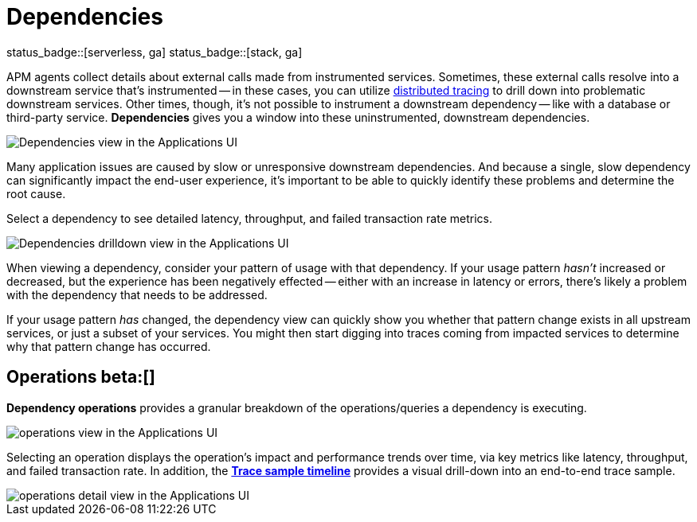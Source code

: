 [[apm-dependencies]]
= Dependencies

status_badge::[serverless, ga]
status_badge::[stack, ga]
pass:[<span class="availability-note"></span>]

APM agents collect details about external calls made from instrumented services.
Sometimes, these external calls resolve into a downstream service that's instrumented -- in these cases,
you can utilize <<distributed-tracing,distributed tracing>> to drill down into problematic downstream services.
Other times, though, it's not possible to instrument a downstream dependency --
like with a database or third-party service.
**Dependencies** gives you a window into these uninstrumented, downstream dependencies.

[role="screenshot"]
image::./images/dependencies.png[Dependencies view in the Applications UI]

Many application issues are caused by slow or unresponsive downstream dependencies.
And because a single, slow dependency can significantly impact the end-user experience,
it's important to be able to quickly identify these problems and determine the root cause.

Select a dependency to see detailed latency, throughput, and failed transaction rate metrics.

[role="screenshot"]
image::./images/dependencies-drilldown.png[Dependencies drilldown view in the Applications UI]

When viewing a dependency, consider your pattern of usage with that dependency.
If your usage pattern _hasn't_ increased or decreased,
but the experience has been negatively effected -- either with an increase in latency or errors,
there's likely a problem with the dependency that needs to be addressed.

If your usage pattern _has_ changed, the dependency view can quickly show you whether
that pattern change exists in all upstream services, or just a subset of your services.
You might then start digging into traces coming from
impacted services to determine why that pattern change has occurred.

[float]
[[dependencies-operations]]
== Operations beta:[]

**Dependency operations** provides a granular breakdown of the operations/queries a dependency is executing.

[role="screenshot"]
image::./images/operations.png[operations view in the Applications UI]

Selecting an operation displays the operation's impact and performance trends over time, via key metrics like latency, throughput, and failed transaction rate. In addition, the <<apm-spans,**Trace sample timeline**>> provides a visual drill-down into an end-to-end trace sample.

[role="screenshot"]
image::./images/operations-detail.png[operations detail view in the Applications UI]
